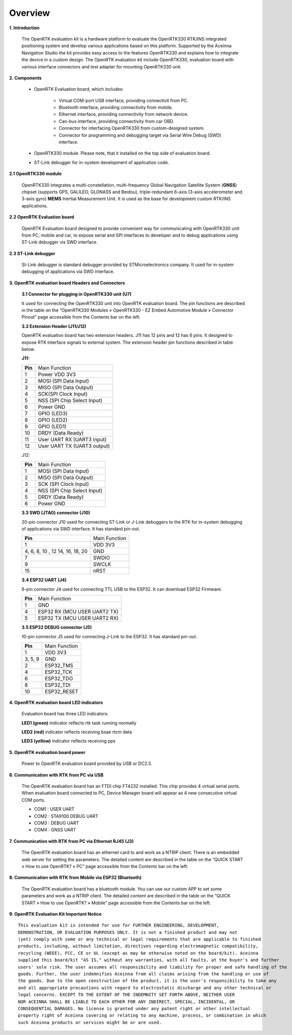 Overview
========

.. contents:: Contents
    :local:

**1. Introduction**

    The OpenRTK evaluation kit is a hardware platform to evaluate the
    OpenRTK330 RTK/INS integrated positioning system and develop various
    applications based on this platform. Supported by the Aceinna Navigation
    Studio the kit provides easy access to the features OpenRTK330 and
    explains how to integrate the device in a custom design. The OpenRTK
    evaluation kit include OpenRTK330, evaluation board with various
    interface connectors and test adapter for mounting OpenRTK330 unit.

    .. image:: ../media/EvalKit.png

**2. Components**

    - OpenRTK Evaluation board, which includes:

        - Virtual COM-port USB interface, providing connectivit from PC.

        - Bluetooth interface, providing connectivity from mobile.

        - Ethernet interface, providing connectivity from network device.

        - Can-bus interface, providing connectivity from car OBD.

        - Connector for interfacing OpenRTK330 from custom-designed system.

        - Connector for programming and debugging target via Serial Wire
          Debug (SWD) interface.

    - OpenRTK330 module. Please note, that it installed on the top side of evaluation board.

    - ST-Link debugger for in-system development of application code.

**2.1 OpenRTK330 module**

    OpenRTK330 integrates a multi-constellation,
    multi-frequency Global Navigation Satellite System (**GNSS**) chipset
    (supports GPS, GALILEO, GLONASS and Beidou), triple-redundant
    6-axis (3-axis accelerometer and 3-axis gyro) **MEMS** Inertial
    Measurement Unit. It is used as the base for development custom RTK/INS
    applications.

**2.2 OpenRTK Evaluation board**

    OpenRTK Evaluation board designed to provide convenient way for
    communicating with OpenRTK330 unit from PC, mobile and car, to expose
    serial and SPI interfaces to developer and to debug applications using
    ST-Link debugger vis SWD interface.

**2.3 ST-Link debugger**

    St-Link debugger is standard debugger provided by STMicroelectronics
    company. It used for in-system debugging of applications via SWD
    interface.

**3. OpenRTK evaluation board Headers and Connectors**


    **3.1 Connector for plugging in OpenRTK330 unit (U7)**

    It used for connecting the OpenRTK330 unit into OpenRTK evaluation
    board. The pin functions are described in the table on the “OpenRTK330
    Modules » OpenRTK330 - EZ Embed Automotive Module » Connector Pinout”
    page accessible from the Contents bar on the left.


    **3.2 Extension Header (J11/J12)**

    OpenRTK evaluation board has two extension headers. J11 has 12 pins and
    12 has 6 pins. It designed to expose RTK interface signals to external
    system. The extension header pin functions described in table below.

    **J11:**

    +-----------------+----------------------------+
    | **Pin**         |   Main Function            |
    +-----------------+----------------------------+
    | 1               | Power VDD 3V3              |
    +-----------------+----------------------------+
    | 2               | MOSI (SPI Data Input)      |
    +-----------------+----------------------------+
    | 3               | MISO (SPI Data Output)     |
    +-----------------+----------------------------+
    | 4               | SCK(SPI Clock Input)       |
    +-----------------+----------------------------+
    | 5               | NSS (SPI Chip Select Input)|
    +-----------------+----------------------------+
    | 6               | Power GND                  |
    +-----------------+----------------------------+
    | 7               | GPIO (LED3)                |
    +-----------------+----------------------------+
    | 8               | GPIO (LED2)                |
    +-----------------+----------------------------+
    | 9               | GPIO (LED1)                |
    +-----------------+----------------------------+
    | 10              | DRDY (Data Ready)          |
    +-----------------+----------------------------+
    | 11              | User UART RX (UART3 input) |
    +-----------------+----------------------------+
    | 12              | User UART TX (UART3 output)|
    +-----------------+----------------------------+

    J12:

    +-----------------+----------------------------+
    | **Pin**         |   Main Function            |
    +-----------------+----------------------------+
    | 1               | MOSI (SPI Data Input)      |
    +-----------------+----------------------------+
    | 2               | MISO (SPI Data Output)     |
    +-----------------+----------------------------+
    | 3               | SCK (SPI Clock Input)      |
    +-----------------+----------------------------+
    | 4               | NSS (SPI Chip Select Input)|
    +-----------------+----------------------------+
    | 5               | DRDY (Data Ready)          |
    +-----------------+----------------------------+
    | 6               | Power GND                  |
    +-----------------+----------------------------+

    **3.3 SWD (JTAG) connector (J10)**

    20-pin connector J10 used for connecting ST-Link or J-Link debuggers to the RTK for 
    in-system debugging of applications via SWD interface. It has standard pin-out.

    +-------------------+-------------------------+
    | **Pin**           |   Main Function         |
    |                   |                         |
    +-------------------+-------------------------+
    | 1                 | VDD 3V3                 |
    +-------------------+-------------------------+
    | 4, 6, 8, 10 , 12  | GND                     |
    | 14, 16, 18, 20    |                         |
    +-------------------+-------------------------+
    | 7                 | SWDIO                   |
    +-------------------+-------------------------+
    | 9                 | SWCLK                   |
    +-------------------+-------------------------+
    | 15                | nRST                    |
    +-------------------+-------------------------+

    **3.4 ESP32 UART (J4)**

    6-pin connector J4 used for connecting TTL USB to the ESP32. It can download ESP32 Firmware.
	
    +-----------------+-----------------------------+
    | **Pin**         |   Main Function             |
    +-----------------+-----------------------------+
    | 1               | GND                         |
    +-----------------+-----------------------------+
    | 4               | ESP32 RX (MCU USER UART2 TX)|
    +-----------------+-----------------------------+
    | 5               | ESP32 TX (MCU USER UART2 RX)|
    +-----------------+-----------------------------+

    **3.5 ESP32 DEBUG connector (J5)**

    10-pin connector J5 used for connecting J-Link to the ESP32. It has standard pin-out.

    +-------------------+-------------------------+
    | **Pin**           |   Main Function         |
    |                   |                         |
    +-------------------+-------------------------+
    | 1                 | VDD 3V3                 |
    +-------------------+-------------------------+
    | 3, 5, 9           | GND                     |
    +-------------------+-------------------------+
    | 2                 | ESP32_TMS               |
    +-------------------+-------------------------+
    | 4                 | ESP32_TCK               |
    +-------------------+-------------------------+
    | 6                 | ESP32_TDO               |
    +-------------------+-------------------------+
    | 8                 | ESP32_TDI               |
    +-------------------+-------------------------+
    | 10                | ESP32_RESET             |
    +-------------------+-------------------------+

**4. OpenRTK evaluation board LED indicators**

    Evaluation board has three LED indicators:

    **LED1 (green)** indicator reflects rtk task running normally

    **LED2 (red)**   indicator reflects receiving bsae rtcm data

    **LED3 (yellow)** indicator reflects receiving pps

**5. OpenRTK evaluation board power**

    Power to OpenRTK evaluation board provided by USB or DC2.5.

**6. Communication with RTK from PC via USB**

    The OpenRTK evaluation board has an FTDI chip FT4232 installed. This chip provides 4 virtual serial ports. When evaluation board connected to PC, 
    Device Manager board will appear as 4 new consecutive virtual COM ports.

    -  COM1 : USER UART
    -  COM2 : STA9100 DEBUG UART
    -  COM3 : DEBUG UART
    -  COM4 : GNSS UART

**7. Communication with RTK from PC via Ethernet RJ45 (J3)**

    The OpenRTK evaluation board has an ethernet card to and work as a NTRIP client. There is an embedded web server for setting the parameters. 
    The detailed content are described in the table on the “QUICK START » How to use OpenRTK? » PC” page accessible from the Contents bar on the left.

**8. Communication with RTK from Mobile via ESP32 (Bluetooth)**
   
    The OpenRTK evaluation board has a bluetooth module. You can use our custom APP to set some parameters and work as a NTRIP client. 
    The detailed content are described in the table on the “QUICK START » How to use OpenRTK? » Mobile” page accessible from the Contents bar on the left.

**9. OpenRTK Evaluation Kit Important Notice**

::

     This evaluation kit is intended for use for FURTHER ENGINEERING, DEVELOPMENT, 
     DEMONSTRATION, OR EVALUATION PURPOSES ONLY. It is not a finished product and may not 
     (yet) comply with some or any technical or legal requirements that are applicable to finished 
     products, including, without limitation, directives regarding electromagnetic compatibility, 
     recycling (WEEE), FCC, CE or UL (except as may be otherwise noted on the board/kit). Aceinna 
     supplied this board/kit "AS IS," without any warranties, with all faults, at the buyer's and further 
     users' sole risk. The user assumes all responsibility and liability for proper and safe handling of the 
     goods. Further, the user indemnifies Aceinna from all claims arising from the handling or use of 
     the goods. Due to the open construction of the product, it is the user's responsibility to take any 
     and all appropriate precautions with regard to electrostatic discharge and any other technical or 
     legal concerns. EXCEPT TO THE EXTENT OF THE INDEMNITY SET FORTH ABOVE, NEITHER USER 
     NOR ACEINNA SHALL BE LIABLE TO EACH OTHER FOR ANY INDIRECT, SPECIAL, INCIDENTAL, OR 
     CONSEQUENTIAL DAMAGES. No license is granted under any patent right or other intellectual 
     property right of Aceinna covering or relating to any machine, process, or combination in which 
     such Aceinna products or services might be or are used.
